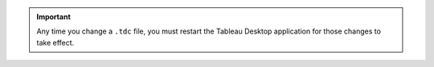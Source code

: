 .. important:: 
  Any time you change a ``.tdc`` file, you must restart the Tableau
  Desktop application for those changes to take effect.